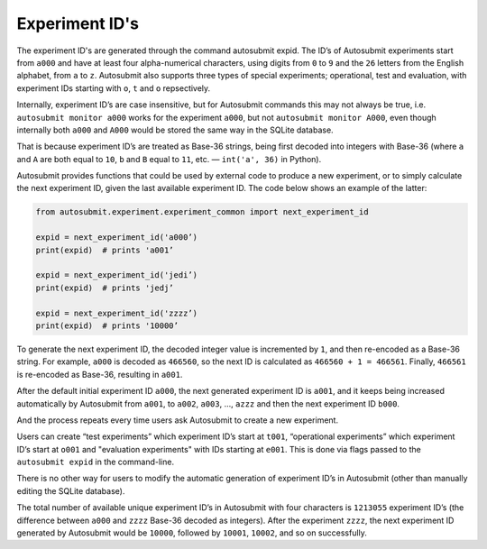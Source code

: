 ###############
Experiment ID's
###############
.. _expids:

The experiment ID's are generated through the command autosubmit expid.
The ID’s of Autosubmit experiments start from ``a000``
and have at least four alpha-numerical characters, using digits from
``0`` to ``9`` and the ``26`` letters from the English alphabet, from ``a``
to ``z``. Autosubmit also supports three types of special experiments; 
operational, test and evaluation, with experiment IDs starting with ``o``,
``t`` and ``o`` repsectively.

Internally, experiment ID’s are case insensitive, but for Autosubmit
commands this may not always be true, i.e. ``autosubmit monitor a000``
works for the experiment ``a000``, but not ``autosubmit monitor A000``,
even though internally both ``a000`` and ``A000`` would be stored the same
way in the SQLite database.

That is because experiment ID’s are treated as Base-36 strings, being
first decoded into integers with Base-36 (where ``a`` and ``A`` are both equal
to ``10``, ``b`` and ``B`` equal to ``11``, etc. — ``int('a', 36)`` in Python).

Autosubmit provides functions that could be used by external code to produce
a new experiment, or to simply calculate the next experiment ID, given the
last available experiment ID. The code below shows an example of the latter:

.. code-block:: python

    from autosubmit.experiment.experiment_common import next_experiment_id

    expid = next_experiment_id('a000’)
    print(expid)  # prints 'a001’

    expid = next_experiment_id('jedi’)
    print(expid)  # prints 'jedj’

    expid = next_experiment_id('zzzz’)
    print(expid)  # prints '10000’

To generate the next experiment ID, the decoded integer value is incremented
by ``1``, and then re-encoded as a Base-36 string. For example, ``a000`` is decoded
as ``466560``, so the next ID is calculated as ``466560 + 1 = 466561``. Finally,
``466561`` is re-encoded as Base-36, resulting in ``a001``.

After the default initial experiment ID ``a000``, the next generated experiment
ID is ``a001``, and it keeps being increased automatically by Autosubmit from
``a001``, to ``a002``, ``a003``, …, ``azzz`` and then the next experiment ID ``b000``.

And the process repeats every time users ask Autosubmit to create a new
experiment.

Users can create “test experiments” which experiment ID’s start at ``t001``, 
“operational experiments” which experiment ID’s start at ``o001`` and 
"evaluation experiments" with IDs starting at ``e001``.
This is done via flags passed to the ``autosubmit expid`` in the command-line.

There is no other way for users to modify the automatic generation of
experiment ID’s in Autosubmit (other than manually editing the SQLite database).

The total number of available unique experiment ID’s in Autosubmit with four
characters is ``1213055`` experiment ID’s (the difference between ``a000`` and
``zzzz`` Base-36 decoded as integers). After the experiment ``zzzz``, the next
experiment ID generated by Autosubmit would be ``10000``, followed by ``10001``,
``10002``, and so on successfully.
